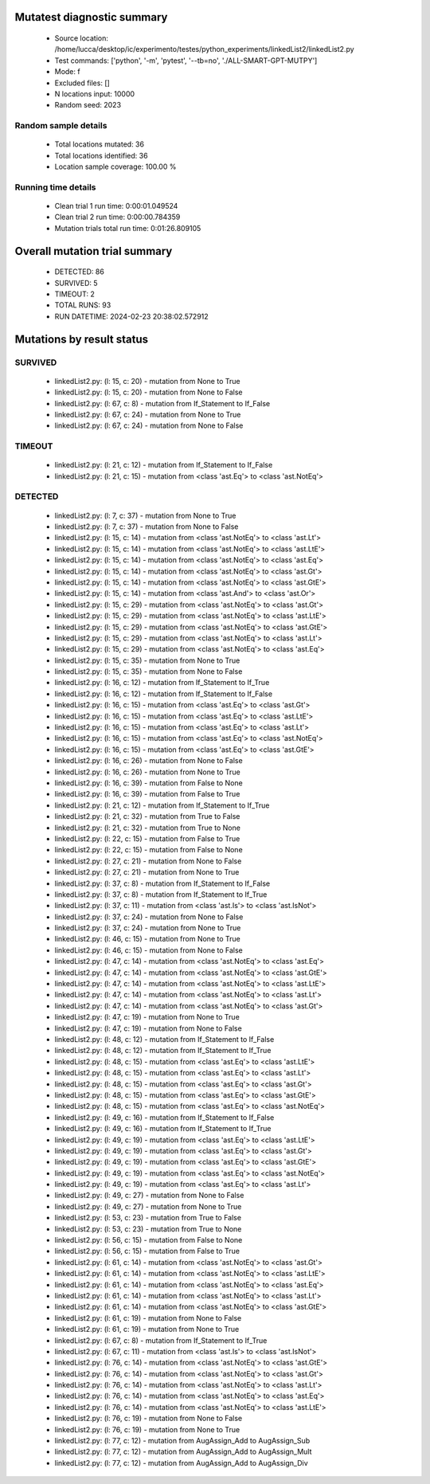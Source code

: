 Mutatest diagnostic summary
===========================
 - Source location: /home/lucca/desktop/ic/experimento/testes/python_experiments/linkedList2/linkedList2.py
 - Test commands: ['python', '-m', 'pytest', '--tb=no', './ALL-SMART-GPT-MUTPY']
 - Mode: f
 - Excluded files: []
 - N locations input: 10000
 - Random seed: 2023

Random sample details
---------------------
 - Total locations mutated: 36
 - Total locations identified: 36
 - Location sample coverage: 100.00 %


Running time details
--------------------
 - Clean trial 1 run time: 0:00:01.049524
 - Clean trial 2 run time: 0:00:00.784359
 - Mutation trials total run time: 0:01:26.809105

Overall mutation trial summary
==============================
 - DETECTED: 86
 - SURVIVED: 5
 - TIMEOUT: 2
 - TOTAL RUNS: 93
 - RUN DATETIME: 2024-02-23 20:38:02.572912


Mutations by result status
==========================


SURVIVED
--------
 - linkedList2.py: (l: 15, c: 20) - mutation from None to True
 - linkedList2.py: (l: 15, c: 20) - mutation from None to False
 - linkedList2.py: (l: 67, c: 8) - mutation from If_Statement to If_False
 - linkedList2.py: (l: 67, c: 24) - mutation from None to True
 - linkedList2.py: (l: 67, c: 24) - mutation from None to False


TIMEOUT
-------
 - linkedList2.py: (l: 21, c: 12) - mutation from If_Statement to If_False
 - linkedList2.py: (l: 21, c: 15) - mutation from <class 'ast.Eq'> to <class 'ast.NotEq'>


DETECTED
--------
 - linkedList2.py: (l: 7, c: 37) - mutation from None to True
 - linkedList2.py: (l: 7, c: 37) - mutation from None to False
 - linkedList2.py: (l: 15, c: 14) - mutation from <class 'ast.NotEq'> to <class 'ast.Lt'>
 - linkedList2.py: (l: 15, c: 14) - mutation from <class 'ast.NotEq'> to <class 'ast.LtE'>
 - linkedList2.py: (l: 15, c: 14) - mutation from <class 'ast.NotEq'> to <class 'ast.Eq'>
 - linkedList2.py: (l: 15, c: 14) - mutation from <class 'ast.NotEq'> to <class 'ast.Gt'>
 - linkedList2.py: (l: 15, c: 14) - mutation from <class 'ast.NotEq'> to <class 'ast.GtE'>
 - linkedList2.py: (l: 15, c: 14) - mutation from <class 'ast.And'> to <class 'ast.Or'>
 - linkedList2.py: (l: 15, c: 29) - mutation from <class 'ast.NotEq'> to <class 'ast.Gt'>
 - linkedList2.py: (l: 15, c: 29) - mutation from <class 'ast.NotEq'> to <class 'ast.LtE'>
 - linkedList2.py: (l: 15, c: 29) - mutation from <class 'ast.NotEq'> to <class 'ast.GtE'>
 - linkedList2.py: (l: 15, c: 29) - mutation from <class 'ast.NotEq'> to <class 'ast.Lt'>
 - linkedList2.py: (l: 15, c: 29) - mutation from <class 'ast.NotEq'> to <class 'ast.Eq'>
 - linkedList2.py: (l: 15, c: 35) - mutation from None to True
 - linkedList2.py: (l: 15, c: 35) - mutation from None to False
 - linkedList2.py: (l: 16, c: 12) - mutation from If_Statement to If_True
 - linkedList2.py: (l: 16, c: 12) - mutation from If_Statement to If_False
 - linkedList2.py: (l: 16, c: 15) - mutation from <class 'ast.Eq'> to <class 'ast.Gt'>
 - linkedList2.py: (l: 16, c: 15) - mutation from <class 'ast.Eq'> to <class 'ast.LtE'>
 - linkedList2.py: (l: 16, c: 15) - mutation from <class 'ast.Eq'> to <class 'ast.Lt'>
 - linkedList2.py: (l: 16, c: 15) - mutation from <class 'ast.Eq'> to <class 'ast.NotEq'>
 - linkedList2.py: (l: 16, c: 15) - mutation from <class 'ast.Eq'> to <class 'ast.GtE'>
 - linkedList2.py: (l: 16, c: 26) - mutation from None to False
 - linkedList2.py: (l: 16, c: 26) - mutation from None to True
 - linkedList2.py: (l: 16, c: 39) - mutation from False to None
 - linkedList2.py: (l: 16, c: 39) - mutation from False to True
 - linkedList2.py: (l: 21, c: 12) - mutation from If_Statement to If_True
 - linkedList2.py: (l: 21, c: 32) - mutation from True to False
 - linkedList2.py: (l: 21, c: 32) - mutation from True to None
 - linkedList2.py: (l: 22, c: 15) - mutation from False to True
 - linkedList2.py: (l: 22, c: 15) - mutation from False to None
 - linkedList2.py: (l: 27, c: 21) - mutation from None to False
 - linkedList2.py: (l: 27, c: 21) - mutation from None to True
 - linkedList2.py: (l: 37, c: 8) - mutation from If_Statement to If_False
 - linkedList2.py: (l: 37, c: 8) - mutation from If_Statement to If_True
 - linkedList2.py: (l: 37, c: 11) - mutation from <class 'ast.Is'> to <class 'ast.IsNot'>
 - linkedList2.py: (l: 37, c: 24) - mutation from None to False
 - linkedList2.py: (l: 37, c: 24) - mutation from None to True
 - linkedList2.py: (l: 46, c: 15) - mutation from None to True
 - linkedList2.py: (l: 46, c: 15) - mutation from None to False
 - linkedList2.py: (l: 47, c: 14) - mutation from <class 'ast.NotEq'> to <class 'ast.Eq'>
 - linkedList2.py: (l: 47, c: 14) - mutation from <class 'ast.NotEq'> to <class 'ast.GtE'>
 - linkedList2.py: (l: 47, c: 14) - mutation from <class 'ast.NotEq'> to <class 'ast.LtE'>
 - linkedList2.py: (l: 47, c: 14) - mutation from <class 'ast.NotEq'> to <class 'ast.Lt'>
 - linkedList2.py: (l: 47, c: 14) - mutation from <class 'ast.NotEq'> to <class 'ast.Gt'>
 - linkedList2.py: (l: 47, c: 19) - mutation from None to True
 - linkedList2.py: (l: 47, c: 19) - mutation from None to False
 - linkedList2.py: (l: 48, c: 12) - mutation from If_Statement to If_False
 - linkedList2.py: (l: 48, c: 12) - mutation from If_Statement to If_True
 - linkedList2.py: (l: 48, c: 15) - mutation from <class 'ast.Eq'> to <class 'ast.LtE'>
 - linkedList2.py: (l: 48, c: 15) - mutation from <class 'ast.Eq'> to <class 'ast.Lt'>
 - linkedList2.py: (l: 48, c: 15) - mutation from <class 'ast.Eq'> to <class 'ast.Gt'>
 - linkedList2.py: (l: 48, c: 15) - mutation from <class 'ast.Eq'> to <class 'ast.GtE'>
 - linkedList2.py: (l: 48, c: 15) - mutation from <class 'ast.Eq'> to <class 'ast.NotEq'>
 - linkedList2.py: (l: 49, c: 16) - mutation from If_Statement to If_False
 - linkedList2.py: (l: 49, c: 16) - mutation from If_Statement to If_True
 - linkedList2.py: (l: 49, c: 19) - mutation from <class 'ast.Eq'> to <class 'ast.LtE'>
 - linkedList2.py: (l: 49, c: 19) - mutation from <class 'ast.Eq'> to <class 'ast.Gt'>
 - linkedList2.py: (l: 49, c: 19) - mutation from <class 'ast.Eq'> to <class 'ast.GtE'>
 - linkedList2.py: (l: 49, c: 19) - mutation from <class 'ast.Eq'> to <class 'ast.NotEq'>
 - linkedList2.py: (l: 49, c: 19) - mutation from <class 'ast.Eq'> to <class 'ast.Lt'>
 - linkedList2.py: (l: 49, c: 27) - mutation from None to False
 - linkedList2.py: (l: 49, c: 27) - mutation from None to True
 - linkedList2.py: (l: 53, c: 23) - mutation from True to False
 - linkedList2.py: (l: 53, c: 23) - mutation from True to None
 - linkedList2.py: (l: 56, c: 15) - mutation from False to None
 - linkedList2.py: (l: 56, c: 15) - mutation from False to True
 - linkedList2.py: (l: 61, c: 14) - mutation from <class 'ast.NotEq'> to <class 'ast.Gt'>
 - linkedList2.py: (l: 61, c: 14) - mutation from <class 'ast.NotEq'> to <class 'ast.LtE'>
 - linkedList2.py: (l: 61, c: 14) - mutation from <class 'ast.NotEq'> to <class 'ast.Eq'>
 - linkedList2.py: (l: 61, c: 14) - mutation from <class 'ast.NotEq'> to <class 'ast.Lt'>
 - linkedList2.py: (l: 61, c: 14) - mutation from <class 'ast.NotEq'> to <class 'ast.GtE'>
 - linkedList2.py: (l: 61, c: 19) - mutation from None to False
 - linkedList2.py: (l: 61, c: 19) - mutation from None to True
 - linkedList2.py: (l: 67, c: 8) - mutation from If_Statement to If_True
 - linkedList2.py: (l: 67, c: 11) - mutation from <class 'ast.Is'> to <class 'ast.IsNot'>
 - linkedList2.py: (l: 76, c: 14) - mutation from <class 'ast.NotEq'> to <class 'ast.GtE'>
 - linkedList2.py: (l: 76, c: 14) - mutation from <class 'ast.NotEq'> to <class 'ast.Gt'>
 - linkedList2.py: (l: 76, c: 14) - mutation from <class 'ast.NotEq'> to <class 'ast.Lt'>
 - linkedList2.py: (l: 76, c: 14) - mutation from <class 'ast.NotEq'> to <class 'ast.Eq'>
 - linkedList2.py: (l: 76, c: 14) - mutation from <class 'ast.NotEq'> to <class 'ast.LtE'>
 - linkedList2.py: (l: 76, c: 19) - mutation from None to False
 - linkedList2.py: (l: 76, c: 19) - mutation from None to True
 - linkedList2.py: (l: 77, c: 12) - mutation from AugAssign_Add to AugAssign_Sub
 - linkedList2.py: (l: 77, c: 12) - mutation from AugAssign_Add to AugAssign_Mult
 - linkedList2.py: (l: 77, c: 12) - mutation from AugAssign_Add to AugAssign_Div